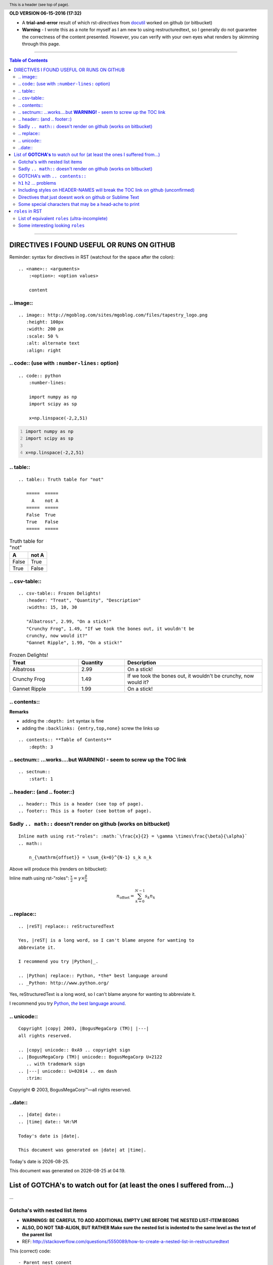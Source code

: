 **OLD VERSION 06-15-2016 (17:32)**



- A **trial-and-error** result of which rst-*directives* from `docutil <http://docutils.sourceforge.net/docs/ref/rst/directives.html>`_ worked on github (or bitbucket)
- **Warning** - I wrote this as a note for myself as I am new to using restructuredtext, so I generally do not guarantee the correctness of the content presented.  However, you can verify with your own eyes what renders by skimming through this page.

~~~~~~~~~~~~~~~~~~~~~~~~~~~~~~~~~

.. contents:: **Table of Contents**
    :depth: 3

---------------------------------

####################
DIRECTIVES I FOUND USEFUL OR RUNS ON GITHUB
####################
Reminder: syntax for directives in RST (watchout for the space after the colon)::

    .. <name>:: <arguments>
        :<option>: <option values>

        content

********************
.. image::
********************
::

    .. image:: http://mgoblog.com/sites/mgoblog.com/files/tapestry_logo.png
       :height: 100px
       :width: 200 px
       :scale: 50 %
       :alt: alternate text
       :align: right

.. image:: http://mgoblog.com/sites/mgoblog.com/files/tapestry_logo.png
   :height: 100px
   :width: 200 px
   :scale: 50 %
   :alt: alternate text
   :align: right

********************
.. code:: (use with ``:number-lines:`` option)
********************
::

    .. code:: python
        :number-lines:

        import numpy as np
        import scipy as sp

        x=np.linspace(-2,2,51)
.. code:: python
    :number-lines:

    import numpy as np
    import scipy as sp

    x=np.linspace(-2,2,51)

********************
.. table::
********************
::

    .. table:: Truth table for "not"

       =====  =====
         A    not A
       =====  =====
       False  True
       True   False
       =====  =====

.. table:: Truth table for "not"

   =====  =====
     A    not A
   =====  =====
   False  True
   True   False
   =====  =====

********************
.. csv-table::
********************
::

    .. csv-table:: Frozen Delights!
       :header: "Treat", "Quantity", "Description"
       :widths: 15, 10, 30

       "Albatross", 2.99, "On a stick!"
       "Crunchy Frog", 1.49, "If we took the bones out, it wouldn't be
       crunchy, now would it?"
       "Gannet Ripple", 1.99, "On a stick!"
.. csv-table:: Frozen Delights!
   :header: "Treat", "Quantity", "Description"
   :widths: 15, 10, 30

   "Albatross", 2.99, "On a stick!"
   "Crunchy Frog", 1.49, "If we took the bones out, it wouldn't be
   crunchy, now would it?"
   "Gannet Ripple", 1.99, "On a stick!"

********************
.. contents::
********************
**Remarks**

- adding the ``:depth: int`` syntax is fine
- adding the ``:backlinks: {entry,top,none}`` screw the links up
::

      .. contents:: **Table of Contents**
          :depth: 3

********************
.. sectnum:: ...works....but **WARNING!** - seem to screw up the TOC link
********************
::

    .. sectnum::    
        :start: 1  

********************
.. header:: (and .. footer::)
********************
::

    .. header:: This is a header (see top of page).
    .. footer:: This is a footer (see bottom of page).
.. header:: This is a header (see top of page).
.. footer:: This is a footer (see bottom of page).

********************
Sadly ``.. math::`` doesn't render on github (works on bitbucket)
********************
::

    Inline math using rst-"roles": :math:`\frac{x}{2} = \gamma \times\frac{\beta}{\alpha}`
    .. math::

        n_{\mathrm{offset}} = \sum_{k=0}^{N-1} s_k n_k

Above will produce this (renders on bitbucket):

Inline math using rst-"roles": :math:`\frac{x}{2} = \gamma \times\frac{\beta}{\alpha}`

.. math::

    n_{\mathrm{offset}} = \sum_{k=0}^{N-1} s_k n_k



********************
.. replace::
********************
::
    
    .. |reST| replace:: reStructuredText

    Yes, |reST| is a long word, so I can't blame anyone for wanting to
    abbreviate it.

    I recommend you try |Python|_.

    .. |Python| replace:: Python, *the* best language around
    .. _Python: http://www.python.org/

.. |reST| replace:: reStructuredText

Yes, |reST| is a long word, so I can't blame anyone for wanting to
abbreviate it.

I recommend you try |Python|_.

.. |Python| replace:: Python, *the* best language around
.. _Python: http://www.python.org/

********************
.. unicode::
********************
::

    Copyright |copy| 2003, |BogusMegaCorp (TM)| |---|
    all rights reserved.

    .. |copy| unicode:: 0xA9 .. copyright sign
    .. |BogusMegaCorp (TM)| unicode:: BogusMegaCorp U+2122
       .. with trademark sign
    .. |---| unicode:: U+02014 .. em dash
       :trim:

Copyright |copy| 2003, |BogusMegaCorp (TM)| |---|
all rights reserved.

.. |copy| unicode:: 0xA9 .. copyright sign
.. |BogusMegaCorp (TM)| unicode:: BogusMegaCorp U+2122
   .. with trademark sign
.. |---| unicode:: U+02014 .. em dash
   :trim:

********************
..date::
********************
::

    .. |date| date::
    .. |time| date:: %H:%M

    Today's date is |date|.

    This document was generated on |date| at |time|.

.. |date| date::
.. |time| date:: %H:%M

Today's date is |date|.

This document was generated on |date| at |time|.

####################
List of **GOTCHA's** to watch out for (at least the ones I suffered from...)
####################
...

********************
Gotcha's with nested list items
********************
- **WARNINGS: BE CAREFUL TO ADD ADDITIONAL EMPTY LINE BEFORE THE NESTED LIST-ITEM BEGINS**
- **ALSO, DO NOT TAB-ALIGN, BUT RATHER Make sure the nested list is indented to the same level as the text of the parent list**
- REF: http://stackoverflow.com/questions/5550089/how-to-create-a-nested-list-in-restructuredtext

This (correct) code::

    - Parent nest conent

      - children nest content1
      - children nest content1
renders this result

- Parent nest conent

  - children nest content1
  - children nest content1

********************
Sadly ``.. math::`` doesn't render on github (works on bitbucket)
********************
::

    .. math::

        n_{\mathrm{offset}} = \sum_{k=0}^{N-1} s_k n_k

Above will produce this (renders on bitbucket):

.. math::

    n_{\mathrm{offset}} = \sum_{k=0}^{N-1} s_k n_k

********************
GOTCHA's with ``.. contents::``
********************
- adding the ``:depth: int`` syntax is fine
- adding the ``:backlinks: {entry,top,none}`` screws up the links in the TOC
- using auto-section numbering with ``.. sectnum::`` screws up the linking of TOC

********************
``h1`` ``h2`` ... problems
********************
- In github, you need to add some text between headers ``h1``, ``h2``, etc
  - blank lines will mess up the TOC structure.
  - I generally insert ``...`` just for the sake of having some text in between... 
- You cannot jump from ``h1`` to ``h3`` without ``h2`` in between
  - Github won't even try to render

********************
Including styles on HEADER-NAMES will break the TOC link on github (unconfirmed)
********************
Have no idea why, and have no idea what the rule for breaking the link actually is (seems random)

********************
Directives that just doesnt work on github or Sublime Text
********************
- `Admonitions <http://docutils.sourceforge.net/docs/ref/rst/directives.html#admonitions>`_
- `Topic <http://docutils.sourceforge.net/docs/ref/rst/directives.html#topic>`_
- `Line Block <http://docutils.sourceforge.net/docs/ref/rst/directives.html#line-block>`_ (works on ST, but not on Github...also deprecated anyways)
- ``.. parsed-literal::``
- ``raw`` role (not quite sure yet, but seems like Github seems to not support this)

********************
Some special characters that may be a head-ache to print
********************
::
    
    To get single-back-tick: `````

To get single interpreted back-tick: `````

####################
``roles`` in RST
####################
Ref: http://docutils.sourceforge.net/docs/ref/rst/roles.html

- Basic syntax: ``ROLENAME:`INTERPRETED-TEXT``` (note the use of the backtick ````` in the second-half)
- Warning: must include a space before and after the above syntax...so if you want to suppress unwanted white space, use backslah ``\``

  - example: ``H\ :sub:`2`\ O`` renders H\ :sub:`2`\ O

As an example, the following are equivalent:: 

    - This is `interpreted text` using the default role.
    - This is :title:`interpreted text` using an explicit role.

- This is `interpreted text` using the default role.
- This is :title:`interpreted text` using an explicit role.

********************
List of equivalent ``roles`` (ultra-incomplete)
********************
.. code::

    *text*
    :emphasis:`text`    
    
    **text**
    :strong:`text`   
    
    ``text``
    :literal:`text`
    
 
********************
Some interesting looking ``roles``
********************
From main doc http://docutils.sourceforge.net/docs/ref/rst/roles.html

.. code::

    # latex code?
    .. role:: latex(code)
       :language: latex

    # math role
    :math:
        The input format is LaTeX math syntax without the “math delimiters“ ($ $), for example:
            The area of a circle is :math:`A_\text{c} = (\pi/4) d^2`.
            
    :subscript:       
        (alias -> :sup:)
    :superscript:
        (alias -> :sub:)


Example run (note the ``\`` with empty-space to handle the white-space)::

    - The area of a circle is :math:`A_\text{c} = (\pi/4) d^2`.
    - H\ :sub:`2`\ O
    - :sup:`18`\ **F-FDG**

- The area of a circle is :math:`A_\text{c} = (\pi/4) d^2`.
- H\ :sub:`2`\ O
- :sup:`18`\ **F-FDG**
